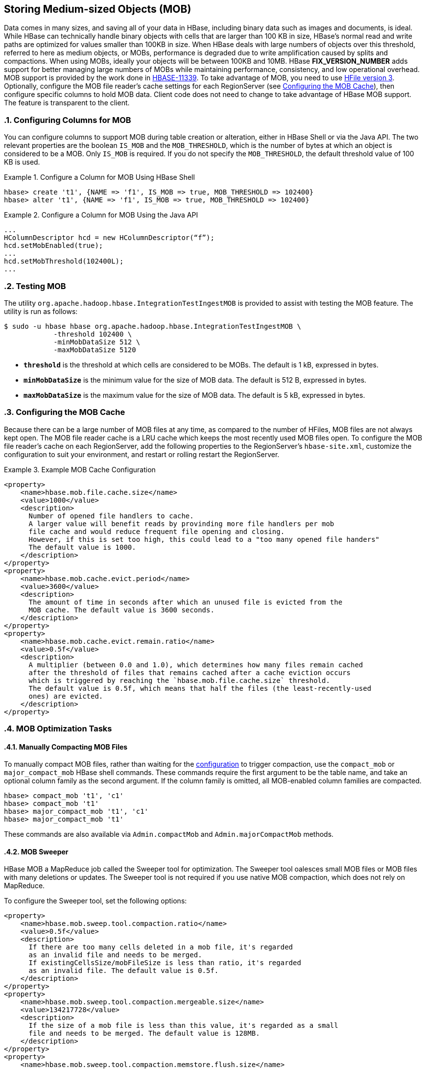 ////
/**
 *
 * Licensed to the Apache Software Foundation (ASF) under one
 * or more contributor license agreements.  See the NOTICE file
 * distributed with this work for additional information
 * regarding copyright ownership.  The ASF licenses this file
 * to you under the Apache License, Version 2.0 (the
 * "License"); you may not use this file except in compliance
 * with the License.  You may obtain a copy of the License at
 *
 *     http://www.apache.org/licenses/LICENSE-2.0
 *
 * Unless required by applicable law or agreed to in writing, software
 * distributed under the License is distributed on an "AS IS" BASIS,
 * WITHOUT WARRANTIES OR CONDITIONS OF ANY KIND, either express or implied.
 * See the License for the specific language governing permissions and
 * limitations under the License.
 */
////

[[hbase_mob]]
== Storing Medium-sized Objects (MOB)
:doctype: book
:numbered:
:toc: left
:icons: font
:experimental:
:toc: left
:source-language: java

Data comes in many sizes, and saving all of your data in HBase, including binary
data such as images and documents, is ideal. While HBase can technically handle
binary objects with cells that are larger than 100 KB in size, HBase's normal
read and write paths are optimized for values smaller than 100KB in size. When
HBase deals with large numbers of objects over this threshold, referred to here
as medium objects, or MOBs, performance is degraded due to write amplification
caused by splits and compactions. When using MOBs, ideally your objects will be between
100KB and 10MB. HBase ***FIX_VERSION_NUMBER*** adds support
for better managing large numbers of MOBs while maintaining performance,
consistency, and low operational overhead. MOB support is provided by the work
done in link:https://issues.apache.org/jira/browse/HBASE-11339[HBASE-11339]. To
take advantage of MOB, you need to use <<hfilev3,HFile version 3>>. Optionally,
configure the MOB file reader's cache settings for each RegionServer (see
<<mob.cache.configure>>), then configure specific columns to hold MOB data.
Client code does not need to change to take advantage of HBase MOB support. The
feature is transparent to the client.

=== Configuring Columns for MOB

You can configure columns to support MOB during table creation or alteration,
either in HBase Shell or via the Java API. The two relevant properties are the
boolean `IS_MOB` and the `MOB_THRESHOLD`, which is the number of bytes at which
an object is considered to be a MOB. Only `IS_MOB` is required. If you do not
specify the `MOB_THRESHOLD`, the default threshold value of 100 KB is used.

.Configure a Column for MOB Using HBase Shell
====
----
hbase> create 't1', {NAME => 'f1', IS_MOB => true, MOB_THRESHOLD => 102400}
hbase> alter 't1', {NAME => 'f1', IS_MOB => true, MOB_THRESHOLD => 102400}
----
====

.Configure a Column for MOB Using the Java API
====
[source,java]
----
...
HColumnDescriptor hcd = new HColumnDescriptor(“f”);
hcd.setMobEnabled(true);
...
hcd.setMobThreshold(102400L);
...
----
====


=== Testing MOB

The utility `org.apache.hadoop.hbase.IntegrationTestIngestMOB` is provided to assist with testing
the MOB feature. The utility is run as follows:
[source,bash]
----
$ sudo -u hbase hbase org.apache.hadoop.hbase.IntegrationTestIngestMOB \
            -threshold 102400 \
            -minMobDataSize 512 \
            -maxMobDataSize 5120
----

* `*threshold*` is the threshold at which cells are considered to be MOBs.
   The default is 1 kB, expressed in bytes.
* `*minMobDataSize*` is the minimum value for the size of MOB data.
   The default is 512 B, expressed in bytes.
* `*maxMobDataSize*` is the maximum value for the size of MOB data.
   The default is 5 kB, expressed in bytes.


[[mob.cache.configure]]
=== Configuring the MOB Cache


Because there can be a large number of MOB files at any time, as compared to the number of HFiles,
MOB files are not always kept open. The MOB file reader cache is a LRU cache which keeps the most
recently used MOB files open. To configure the MOB file reader's cache on each RegionServer, add
the following properties to the RegionServer's `hbase-site.xml`, customize the configuration to
suit your environment, and restart or rolling restart the RegionServer.

.Example MOB Cache Configuration
====
[source,xml]
----
<property>
    <name>hbase.mob.file.cache.size</name>
    <value>1000</value>
    <description>
      Number of opened file handlers to cache.
      A larger value will benefit reads by provinding more file handlers per mob
      file cache and would reduce frequent file opening and closing.
      However, if this is set too high, this could lead to a "too many opened file handers"
      The default value is 1000.
    </description>
</property>
<property>
    <name>hbase.mob.cache.evict.period</name>
    <value>3600</value>
    <description>
      The amount of time in seconds after which an unused file is evicted from the
      MOB cache. The default value is 3600 seconds.
    </description>
</property>
<property>
    <name>hbase.mob.cache.evict.remain.ratio</name>
    <value>0.5f</value>
    <description>
      A multiplier (between 0.0 and 1.0), which determines how many files remain cached
      after the threshold of files that remains cached after a cache eviction occurs
      which is triggered by reaching the `hbase.mob.file.cache.size` threshold.
      The default value is 0.5f, which means that half the files (the least-recently-used
      ones) are evicted.
    </description>
</property>
----
====

=== MOB Optimization Tasks

==== Manually Compacting MOB Files

To manually compact MOB files, rather than waiting for the
<<mob.cache.configure,configuration>> to trigger compaction, use the
`compact_mob` or `major_compact_mob` HBase shell commands. These commands
require the first argument to be the table name, and take an optional column
family as the second argument. If the column family is omitted, all MOB-enabled
column families are compacted.

----
hbase> compact_mob 't1', 'c1'
hbase> compact_mob 't1'
hbase> major_compact_mob 't1', 'c1'
hbase> major_compact_mob 't1'
----

These commands are also available via `Admin.compactMob` and
`Admin.majorCompactMob` methods.

==== MOB Sweeper

HBase MOB a MapReduce job called the Sweeper tool for
optimization. The Sweeper tool oalesces small MOB files or MOB files with many
deletions or updates. The Sweeper tool is not required if you use native MOB compaction, which
does not rely on MapReduce.

To configure the Sweeper tool, set the following options:

[source,xml]
----
<property>
    <name>hbase.mob.sweep.tool.compaction.ratio</name>
    <value>0.5f</value>
    <description>
      If there are too many cells deleted in a mob file, it's regarded
      as an invalid file and needs to be merged.
      If existingCellsSize/mobFileSize is less than ratio, it's regarded
      as an invalid file. The default value is 0.5f.
    </description>
</property>
<property>
    <name>hbase.mob.sweep.tool.compaction.mergeable.size</name>
    <value>134217728</value>
    <description>
      If the size of a mob file is less than this value, it's regarded as a small
      file and needs to be merged. The default value is 128MB.
    </description>
</property>
<property>
    <name>hbase.mob.sweep.tool.compaction.memstore.flush.size</name>
    <value>134217728</value>
    <description>
      The flush size for the memstore used by sweep job. Each sweep reducer owns such a memstore.
      The default value is 128MB.
    </description>
</property>
<property>
    <name>hbase.master.mob.ttl.cleaner.period</name>
    <value>86400</value>
    <description>
      The period that ExpiredMobFileCleanerChore runs. The unit is second.
      The default value is one day.
    </description>
</property>
----

Next, add the HBase install directory, _`$HBASE_HOME`/*_, and HBase library directory to
_yarn-site.xml_ Adjust this example to suit your environment.
[source,xml]
----
<property>
    <description>Classpath for typical applications.</description>
    <name>yarn.application.classpath</name>
    <value>
        $HADOOP_CONF_DIR,
        $HADOOP_COMMON_HOME/*,$HADOOP_COMMON_HOME/lib/*,
        $HADOOP_HDFS_HOME/*,$HADOOP_HDFS_HOME/lib/*,
        $HADOOP_MAPRED_HOME/*,$HADOOP_MAPRED_HOME/lib/*,
        $HADOOP_YARN_HOME/*,$HADOOP_YARN_HOME/lib/*,
        $HBASE_HOME/*, $HBASE_HOME/lib/*
    </value>
</property>
----

Finally, run the `sweeper` tool for each column which is configured for MOB.
[source,bash]
----
$ org.apache.hadoop.hbase.mob.compactions.Sweeper _tableName_ _familyName_
----

